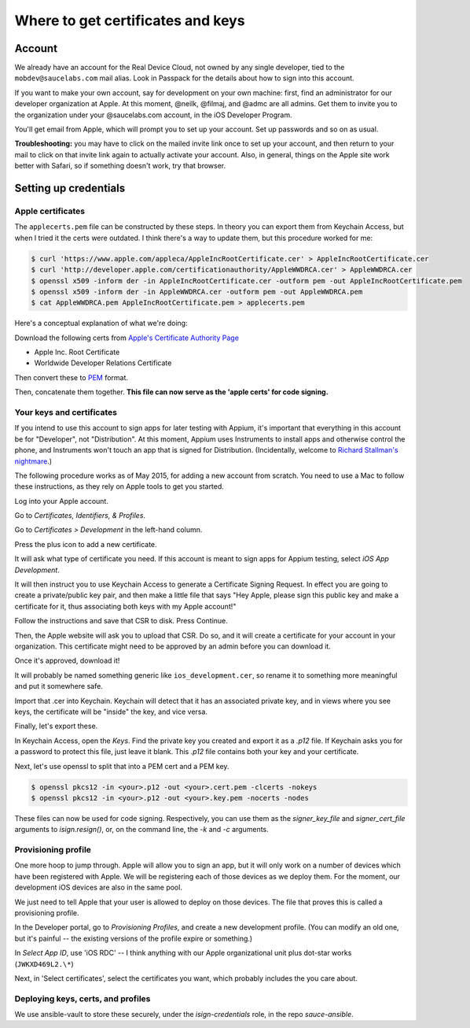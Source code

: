 Where to get certificates and keys
==================================

Account
-------

We already have an account for the Real Device Cloud, not owned by any
single developer, tied to the ``mobdev@saucelabs.com`` mail alias. Look
in Passpack for the details about how to sign into this account.

If you want to make your own account, say for development on your own
machine: first, find an administrator for our developer organization at
Apple. At this moment, @neilk, @filmaj, and @admc are all admins. Get
them to invite you to the organization under your @saucelabs.com
account, in the iOS Developer Program.

You'll get email from Apple, which will prompt you to set up your
account. Set up passwords and so on as usual.

**Troubleshooting:** you may have to click on the mailed invite link
once to set up your account, and then return to your mail to click on
that invite link again to actually activate your account. Also, in
general, things on the Apple site work better with Safari, so if
something doesn't work, try that browser.

Setting up credentials
----------------------

Apple certificates
~~~~~~~~~~~~~~~~~~

The ``applecerts.pem`` file can be constructed by these steps. In theory
you can export them from Keychain Access, but when I tried it the certs
were outdated. I think there's a way to update them, but this procedure
worked for me:

.. code:: bash

        $ curl 'https://www.apple.com/appleca/AppleIncRootCertificate.cer' > AppleIncRootCertificate.cer
        $ curl 'http://developer.apple.com/certificationauthority/AppleWWDRCA.cer' > AppleWWDRCA.cer
        $ openssl x509 -inform der -in AppleIncRootCertificate.cer -outform pem -out AppleIncRootCertificate.pem
        $ openssl x509 -inform der -in AppleWWDRCA.cer -outform pem -out AppleWWDRCA.pem
        $ cat AppleWWDRCA.pem AppleIncRootCertificate.pem > applecerts.pem

Here's a conceptual explanation of what we're doing:

Download the following certs from `Apple's Certificate Authority
Page <https://www.apple.com/certificateauthority/>`__

-  Apple Inc. Root Certificate
-  Worldwide Developer Relations Certificate

Then convert these to
`PEM <http://en.wikipedia.org/wiki/Privacy-enhanced_Electronic_Mail>`__
format.

Then, concatenate them together. **This file can now serve as the 'apple
certs' for code signing.**

Your keys and certificates
~~~~~~~~~~~~~~~~~~~~~~~~~~

If you intend to use this account to sign apps for later testing with
Appium, it's important that everything in this account be for
"Developer", not "Distribution". At this moment, Appium uses Instruments
to install apps and otherwise control the phone, and Instruments won't
touch an app that is signed for Distribution. (Incidentally, welcome to
`Richard Stallman's
nightmare <http://www.gnu.org/philosophy/right-to-read.en.html>`__.)

The following procedure works as of May 2015, for adding a new account
from scratch. You need to use a Mac to follow these instructions, as
they rely on Apple tools to get you started.

Log into your Apple account.

Go to *Certificates, Identifiers, & Profiles*.

Go to *Certificates > Development* in the left-hand column.

Press the plus icon to add a new certificate.

It will ask what type of certificate you need. If this account is meant
to sign apps for Appium testing, select *iOS App Development*.

It will then instruct you to use Keychain Access to generate a
Certificate Signing Request. In effect you are going to create a
private/public key pair, and then make a little file that says "Hey
Apple, please sign this public key and make a certificate for it, thus
associating both keys with my Apple account!"

Follow the instructions and save that CSR to disk. Press Continue.

Then, the Apple website will ask you to upload that CSR. Do so, and it
will create a certificate for your account in your organization. This
certificate might need to be approved by an admin before you can
download it.

Once it's approved, download it!

It will probably be named something generic like
``ios_development.cer``, so rename it to something more meaningful and
put it somewhere safe.

Import that .cer into Keychain. Keychain will detect that it has an
associated private key, and in views where you see keys, the certificate
will be "inside" the key, and vice versa.

Finally, let's export these.

In Keychain Access, open the *Keys*. Find the private key you created and export
it as a `.p12` file. If Keychain asks you for a password to protect
this file, just leave it blank. This `.p12` file contains both your key and 
your certificate.

Next, let's use openssl to split that into a PEM cert and a PEM key. 

.. code:: bash

        $ openssl pkcs12 -in <your>.p12 -out <your>.cert.pem -clcerts -nokeys
        $ openssl pkcs12 -in <your>.p12 -out <your>.key.pem -nocerts -nodes

These files can now be used for code signing. Respectively, you can use them
as the `signer_key_file` and `signer_cert_file` arguments to `isign.resign()`,
or, on the command line, the `-k` and `-c` arguments.

Provisioning profile
~~~~~~~~~~~~~~~~~~~~

One more hoop to jump through. Apple will allow you to sign an app, but
it will only work on a number of devices which have been registered with
Apple. We will be registering each of those devices as we deploy them.
For the moment, our development iOS devices are also in the same pool.

We just need to tell Apple that your user is allowed to deploy on those
devices. The file that proves this is called a provisioning profile.

In the Developer portal, go to *Provisioning Profiles*, and create a new
development profile. (You can modify an old one, but it's painful -- the
existing versions of the profile expire or something.)

In *Select App ID*, use 'iOS RDC' -- I think anything with our Apple
organizational unit plus dot-star works (``JWKXD469L2.\*``)

Next, in 'Select certificates', select the certificates you want, which
probably includes the you care about.

Deploying keys, certs, and profiles
~~~~~~~~~~~~~~~~~~~~~~~~~~~~~~~~~~~

We use ansible-vault to store these securely, under the `isign-credentials`
role, in the repo `sauce-ansible`.


